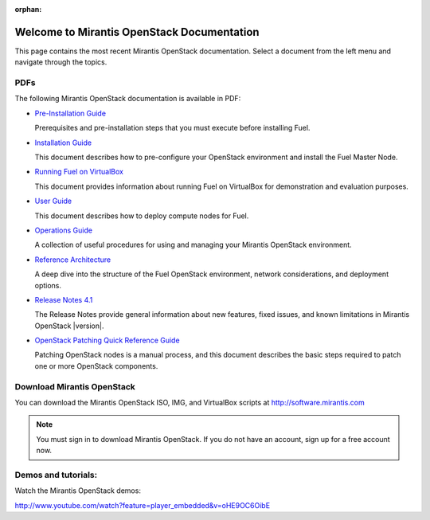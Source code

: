 :orphan:

.. index:: Home page

.. _Homepage:

===========================================
Welcome to Mirantis OpenStack Documentation
===========================================

This page contains the most recent Mirantis OpenStack documentation.
Select a document from the left menu and navigate through the topics.

PDFs
---------
The following Mirantis OpenStack documentation is available in PDF:

* `Pre-Installation Guide <pdf/Mirantis-OpenStack-4.1-Pre-InstallationGuide.pdf>`_

  Prerequisites and pre-installation steps that you must execute before 
  installing Fuel.

* `Installation Guide <pdf/Mirantis-OpenStack-4.1-InstallGuide.pdf>`_
  
  This document describes how to pre-configure your
  OpenStack environment and install the Fuel Master Node.

* `Running Fuel on VirtualBox <pdf/Running-Fuel-on-VirtualBox.pdf>`_
  
  This document provides information about running Fuel on VirtualBox
  for demonstration and evaluation purposes.
 
* `User Guide <pdf/Mirantis-OpenStack-4.1-UserGuide.pdf>`_
  
  This document describes how to deploy compute nodes for Fuel.

* `Operations Guide <pdf/Mirantis-OpenStack-4.1-OperationsGuide.pdf>`_

  A collection of useful procedures for using and managing
  your Mirantis OpenStack environment.

* `Reference Architecture <pdf/Mirantis-OpenStack-4.1-ReferenceArchitecture.pdf>`_
  
  A deep dive into the structure of the Fuel OpenStack environment,
  network considerations, and deployment options.

* `Release Notes 4.1 <pdf/Mirantis-OpenStack-4.1-RelNotes.pdf>`_
 
  The Release Notes provide general information about new features,
  fixed issues, and known limitations in Mirantis OpenStack |version|.

* `OpenStack Patching Quick Reference Guide <pdf/Mirantis-OpenStack-4.1-OpenStack-Patch-Quick-Ref.pdf>`_

  Patching OpenStack nodes is a manual process, and this document describes the
  basic steps required to patch one or more OpenStack components.
 
Download Mirantis OpenStack
---------------------------
You can download the Mirantis OpenStack ISO, IMG, and VirtualBox scripts at http://software.mirantis.com

.. note:: You must sign in to download Mirantis OpenStack. 
          If you do not have an account, sign up for a free account now.

Demos and tutorials:
--------------------------
Watch the Mirantis OpenStack demos:

http://www.youtube.com/watch?feature=player_embedded&v=oHE9OC6OibE
